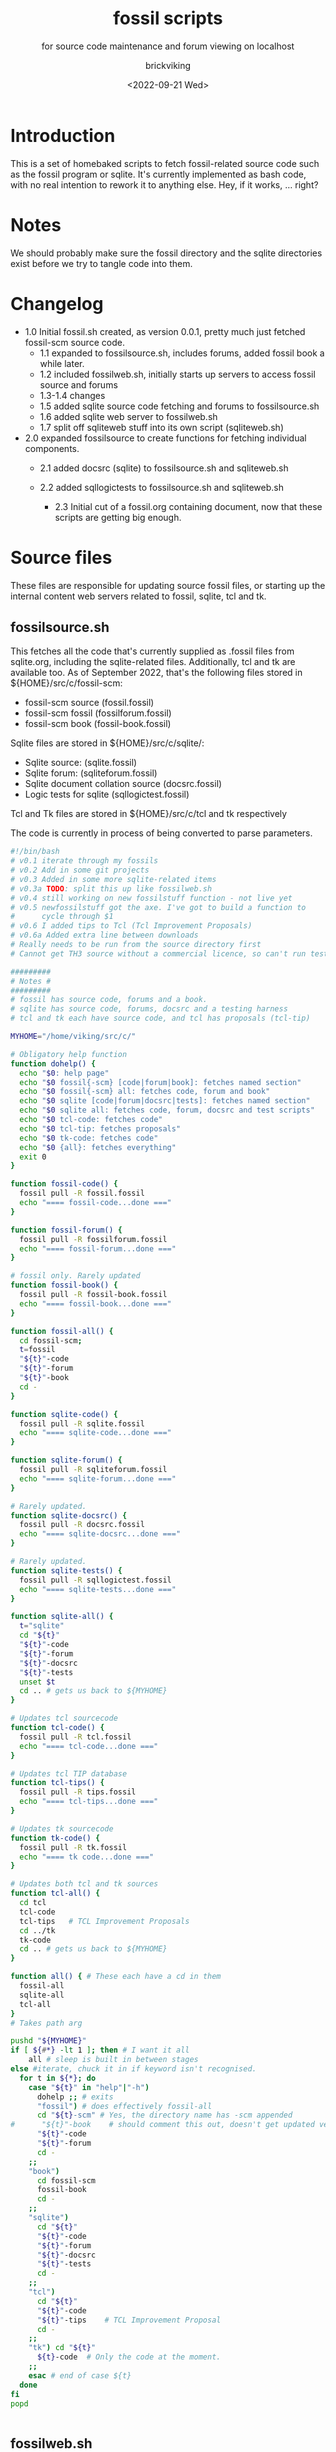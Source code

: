 #+TITLE: fossil scripts
#+SUBTITLE: for source code maintenance and forum viewing on localhost
#+AUTHOR: brickviking
#+DATE: <2022-09-21 Wed>
#+TAGS: fossil sqlite forum bash
#+REVISION: 2.3
#+OPTIONS: _:nil toc:nil num:nil
#+OPTIONS: ^:{}
#+STARTUP: showeverything
#+auto_tangle: t


* Introduction
This is a set of homebaked scripts to fetch fossil-related source code such as the fossil program
or sqlite. It's currently implemented as bash code, with no real intention to rework it to anything
else. Hey, if it works, ... right?

* Notes
We should probably make sure the fossil directory and the sqlite directories exist before we
try to tangle code into them.

* Changelog
+ 1.0 Initial fossil.sh created, as version 0.0.1, pretty much just fetched fossil-scm source
      code.
  + 1.1 expanded to fossilsource.sh, includes forums, added fossil book a while later.
  + 1.2 included fossilweb.sh, initially starts up servers to access fossil source and forums
  + 1.3-1.4 changes
  + 1.5 added sqlite source code fetching and forums to fossilsource.sh
  + 1.6 added sqlite web server to fossilweb.sh
  +  1.7 split off sqliteweb stuff into its own script (sqliteweb.sh)
+  2.0 expanded fossilsource to create functions for fetching individual components.
  +  2.1 added docsrc (sqlite) to fossilsource.sh and sqliteweb.sh
  +  2.2 added sqllogictests to fossilsource.sh and sqliteweb.sh

    +  2.3 Initial cut of a fossil.org containing document, now that these scripts are getting big
        enough.
#+BEGIN_EXPORT latex
\newpage
#+END_EXPORT

#+TOC: headlines 2

#+BEGIN_EXPORT latex
\newpage
#+END_EXPORT

* Source files
These files are responsible for updating source fossil files, or starting up the internal
content web servers related to fossil, sqlite, tcl and tk.

** fossilsource.sh
This fetches all the code that's currently supplied as .fossil files from sqlite.org, including
the sqlite-related files. Additionally, tcl and tk are available too.
As of September 2022, that's the following files stored in ${HOME}/src/c/fossil-scm:
+ fossil-scm source (fossil.fossil)
+ fossil-scm fossil (fossilforum.fossil)
+ fossil-scm book (fossil-book.fossil)

Sqlite files are stored in ${HOME}/src/c/sqlite/:
+ Sqlite source: (sqlite.fossil)
+ Sqlite forum: (sqliteforum.fossil)
+ Sqlite document collation source (docsrc.fossil)
+ Logic tests for sqlite (sqllogictest.fossil)

Tcl and Tk files are stored in ${HOME}/src/c/tcl and tk respectively

The code is currently in process of being converted to parse parameters.

#+BEGIN_SRC bash :tangle /home/viking/src/bash/fossil/fossilsource.sh :tangle-mode (identity #o755)
#!/bin/bash
# v0.1 iterate through my fossils
# v0.2 Add in some git projects
# v0.3 Added in some more sqlite-related items
# v0.3a TODO: split this up like fossilweb.sh
# v0.4 still working on new fossilstuff function - not live yet
# v0.5 newfossilstuff got the axe. I've got to build a function to
#      cycle through $1
# v0.6 I added tips to Tcl (Tcl Improvement Proposals)
# v0.6a Added extra line between downloads
# Really needs to be run from the source directory first
# Cannot get TH3 source without a commercial licence, so can't run tests for docsrc

#########
# Notes #
#########
# fossil has source code, forums and a book.
# sqlite has source code, forums, docsrc and a testing harness
# tcl and tk each have source code, and tcl has proposals (tcl-tip)

MYHOME="/home/viking/src/c/"

# Obligatory help function
function dohelp() {
  echo "$0: help page"
  echo "$0 fossil{-scm} [code|forum|book]: fetches named section"
  echo "$0 fossil{-scm} all: fetches code, forum and book"
  echo "$0 sqlite [code|forum|docsrc|tests]: fetches named section"
  echo "$0 sqlite all: fetches code, forum, docsrc and test scripts"
  echo "$0 tcl-code: fetches code"
  echo "$0 tcl-tip: fetches proposals"
  echo "$0 tk-code: fetches code"
  echo "$0 {all}: fetches everything"
  exit 0
}

function fossil-code() {
  fossil pull -R fossil.fossil
  echo "==== fossil-code...done ==="
}

function fossil-forum() {
  fossil pull -R fossilforum.fossil 
  echo "==== fossil-forum...done ==="
}

# fossil only. Rarely updated  
function fossil-book() {
  fossil pull -R fossil-book.fossil 
  echo "==== fossil-book...done ==="
}

function fossil-all() {
  cd fossil-scm;
  t=fossil
  "${t}"-code
  "${t}"-forum
  "${t}"-book
  cd -
}

function sqlite-code() {
  fossil pull -R sqlite.fossil
  echo "==== sqlite-code...done ==="
}

function sqlite-forum() {
  fossil pull -R sqliteforum.fossil 
  echo "==== sqlite-forum...done ==="
}

# Rarely updated.
function sqlite-docsrc() {
  fossil pull -R docsrc.fossil 
  echo "==== sqlite-docsrc...done ==="
}

# Rarely updated.
function sqlite-tests() {
  fossil pull -R sqllogictest.fossil 
  echo "==== sqlite-tests...done ==="
}

function sqlite-all() {
  t="sqlite"
  cd "${t}"
  "${t}"-code
  "${t}"-forum
  "${t}"-docsrc
  "${t}"-tests
  unset $t
  cd .. # gets us back to ${MYHOME}
}

# Updates tcl sourcecode
function tcl-code() {
  fossil pull -R tcl.fossil 
  echo "==== tcl-code...done ==="
}

# Updates tcl TIP database
function tcl-tips() {
  fossil pull -R tips.fossil 
  echo "==== tcl-tips...done ==="
}

# Updates tk sourcecode
function tk-code() {
  fossil pull -R tk.fossil 
  echo "==== tk code...done ==="
}

# Updates both tcl and tk sources
function tcl-all() {
  cd tcl
  tcl-code
  tcl-tips   # TCL Improvement Proposals
  cd ../tk
  tk-code
  cd .. # gets us back to ${MYHOME}
}

function all() { # These each have a cd in them
  fossil-all
  sqlite-all
  tcl-all
}
# Takes path arg

pushd "${MYHOME}"
if [ ${#*} -lt 1 ]; then # I want it all
	all # sleep is built in between stages
else #iterate, chuck it in if keyword isn't recognised.
  for t in ${*}; do
    case "${t}" in "help"|"-h")
      dohelp ;; # exits
      "fossil") # does effectively fossil-all
      cd "${t}-scm" # Yes, the directory name has -scm appended
#      "${t}"-book    # should comment this out, doesn't get updated very often
      "${t}"-code
      "${t}"-forum
      cd -
    ;;
    "book")
      cd fossil-scm
      fossil-book 
      cd -
    ;;
    "sqlite") 
      cd "${t}"
      "${t}"-code
      "${t}"-forum
      "${t}"-docsrc
      "${t}"-tests
      cd -
    ;;
    "tcl")
      cd "${t}"
      "${t}"-code
      "${t}"-tips    # TCL Improvement Proposal
      cd -
    ;;
    "tk") cd "${t}"
      ${t}-code  # Only the code at the moment.
    ;;
    esac # end of case ${t}
  done
fi
popd


#+END_SRC

** fossilweb.sh
This starts up the web servers related to fossil code, forums and the fossil book.
#+BEGIN_SRC bash :tangle /home/viking/src/bash/fossil/fossilweb.sh :tangle-mode (identity #o755)
#!/bin/bash
# v0.0.1 FossilWeb - brings up all fossil servers on 8100/8110/8120
# v0.1.0 Starts up what we choose
# v0.1.2 Removed book from "all" as this very rarely gets updated
# v0.1.3 TODO: Add code to check for already running servers, dump if so

FOSSILHOME="/home/viking/src/c/fossil-scm"

# First the source code
code() {
  echo -ne "Starting fossil code server: "
  fossil server --port 8100 fossil.fossil &
}

# Now the forums
forum() {
  echo -ne "Starting fossil forum server: "
  fossil server --port 8110 fossilforum.fossil &
}

# and last, the book files. need ui for this
book() {
  echo -ne "Starting fossil book server: "
  fossil server --port 8120 fossil-book.fossil &
}

# Everything except book. Seems a bit redundant.
all() {
  code
  sleep 5
  forum
  sleep 5
  # book # doesn't really need this, so we'll call it specifically
}

# Better provide help, can't call it help because of the builtin
dohelp() {
  echo "$0: help screen. Starts fossil server from files on commandline"
  echo "$0 [all|code|forum|book] ..."
  exit 0
}

# Change to correct directory
pushd "${FOSSILHOME}"

if [ ${#*} -lt 1 ]; then # I want it all
  all # sleep is built in between stages
else #iterate, chuck it in if keyword isn't recognised.
  for t in ${*}; do
    case $t in "-h"|"--help") dohelp ;;
      "code") code ;;
      "forum") forum ;;
      "book") book ;;
      "all") all ;; # doesn't include book, call that separately
      *) dohelp ;; # This exits, no matter what the state of other ${*}
		esac
		sleep 5 # Allow each server to start up before anything else happens
	done
fi

# We all done sah.
popd

#+END_SRC

** sqliteweb.sh
This starts up the web servers related to sqlite code, forums, docsrc and testing code. As yet,
sqlite.org have not released TH3 as free open source code, so I'm unable to completely fulfil
the "docsrc" requirements. TH3 is most definitely commercial, and probably contributes to helping
with their running costs, alongside the encryption and compression source that they can supply.

#+BEGIN_SRC bash :tangle /home/viking/src/bash/fossil/sqliteweb.sh :tangle-mode (identity #o755)
#!/bin/bash
# v0.0.1 FossilWeb - brings up all fossil servers on 8100/8110/8120
# v0.0.2 Sqlite fossil servers adjusted to start on 8200/10/20/30
# v0.1.0 Starts up what we choose
# v0.1.2 Removed book from "all" as this very rarely gets updated
# v0.1.3 TODO: Add code to check for already running servers, dump if so
# v0.1.4 name change about three versions ago to suit sqlite instead of fossil
# v0.1.5 Added, then removed TCL Improvement Proposals (TIP), shifted to tclweb.sh

SQLITEHOME="/home/viking/src/c/sqlite"

# First the source code
code() {
  echo -ne "Starting SQlite3 code fossil server: "
  fossil server --port 8200 sqlite.fossil &
}

# Now the forums
forum() {
  echo -ne "Starting SQlite3 forum fossil server: "
  fossil server --port 8210 sqliteforum.fossil &
}

# and the doc source files
docsrc() {
  echo -ne "Starting SQlite3 docsrc fossil server: "
  fossil server --port 8220 docsrc.fossil &
}

# and the SQL Logic Tests
tests() {
  echo -ne "Starting SQlite3 test code fossil server: "
  fossil server --port 8230 sqllogictest.fossil &
}

# Everything
all() {
  code
  sleep 5
  forum
  sleep 5
  docsrc
  sleep 5
  tests
  sleep 5
}

# Better provide help, can't call it help because of the builtin
dohelp() {
  echo "$0: help screen. Starts fossil server from files on commandline"
  echo "$0 [all|code|forum|docsrc|test] ..."
  echo "all: launch everything below, spaced out by five seconds"
  echo "code: sqlite source code"
  echo "forum: sqlite forums - read-only"
  echo "docsrc: source for generating sqlite document tree"
  echo "tests: sql logic test harness"
  exit 0
}

# Change to correct directory
pushd "${SQLITEHOME}"

if [ ${#*} -lt 1 ]; then # I want it all
  all # sleep is built in between stages
else #iterate, chuck it in if keyword isn't recognised.
  for t in ${*}; do
    case $t in "-h"|"--help") dohelp ;;
      "code") code ;;
      "forum") forum ;;
      "docsrc") docsrc ;;
      "tests") tests ;;
      "all") code
        forum
        docsrc
        tests
       ;;
      *) dohelp ;; # This exits, no matter what the state of other ${*}
    esac
    sleep 5 # Allow each server to start up before anything else happens
  done
fi

# We all done sah.
popd

#+END_SRC

** tclweb.sh
And the third member of the group, runs servers for the tcl/tk source trees.

#+BEGIN_SRC bash :tangle /home/viking/src/bash/fossil/tclweb.sh :tangle-mode (identity #o755)
#!/bin/bash
# v0.0.1 FossilWeb - brings up all fossil servers on 8100/8110/8120
# v0.1.0 Starts up what we choose
# v0.1.2 Removed book from "all" as this very rarely gets updated
# v0.1.3 TODO: Add code to check for already running servers, dump if so
# v0.1.4 name change about three versions ago to suit tcl instead of fossil
# v0.1.5 made notes about starting on ports 8300/10/20

TCLHOME="/home/viking/src/c/tcl"
TKHOME="/home/viking/src/c/tk"

# First the source code
tcl-code() {
  cd "${TCLHOME}"
  echo -ne "Starting Tcl fossil server: "
  fossil server --port 8300 tcl.fossil &
  cd -
}

tcl-tips() {
  cd "${TCLHOME}"
  echo -ne "Starting Tcl Improvement Proposals fossil server: "
  fossil server --port 8310 tips.fossil &
  cd -
}

tk-code() {
  cd "${TKHOME}"
  echo -ne "Starting Tk fossil server: "
  fossil server --port 8320 tk.fossil &
  cd -
}

# Everything
all() {
  tcl-code
  sleep 5
  tcl-tips
  sleep 5
  tk-code
  sleep 5
}

# Better provide help, can't call it help because of the builtin
dohelp() {
	echo "$0: help screen. Starts fossil server for Tcl code from files on commandline"
  echo "$0 [all|tcl-code|tcl-tip|tk-code]"
  echo "all: launch all servers, spaced out by five seconds"
  echo "tcl-code: tcl source code"
  echo "tcl-tips: Tcl Improvement Proposals"
  echo "tk-code: tk source code"
#	echo "forum: tcl forums - read-only"
#	echo "docsrc: source for generating tcl document tree"
#	echo "tests: sql logic test harness"
	exit 0
}

# Change to correct directory
pushd "${TCLHOME}"

if [ ${#*} -lt 1 ]; then # I want it all
	all # sleep is built in between stages
else #iterate, chuck it in if keyword isn't recognised.
  for t in ${*}; do
    case $t in "-h"|"--help") dohelp ;;
      "tcl-code"|"tcl") tcl-code ;;
      "tcl-tips"|"tips") tcl-tips ;;
      "tk-code"|"tk") tk-code ;;
      "all") all ;;
      "*") dohelp ;; # This exits, no matter what the state of other ${*}
    esac
    sleep 5 # Allow each server to start up before anything else happens
  done
fi

# We all done sah.
popd

#+END_SRC

* Further directions
( or, future thoughts )
These scripts are mostly finished with, there's only the conversion of the fossilsource.sh to
parameters to really be done. Most of the hard work was already done in the sqliteweb.sh and
fossilweb.sh scripts, so the improvements from those scripts are making their way back to
fossilsource.sh now.

